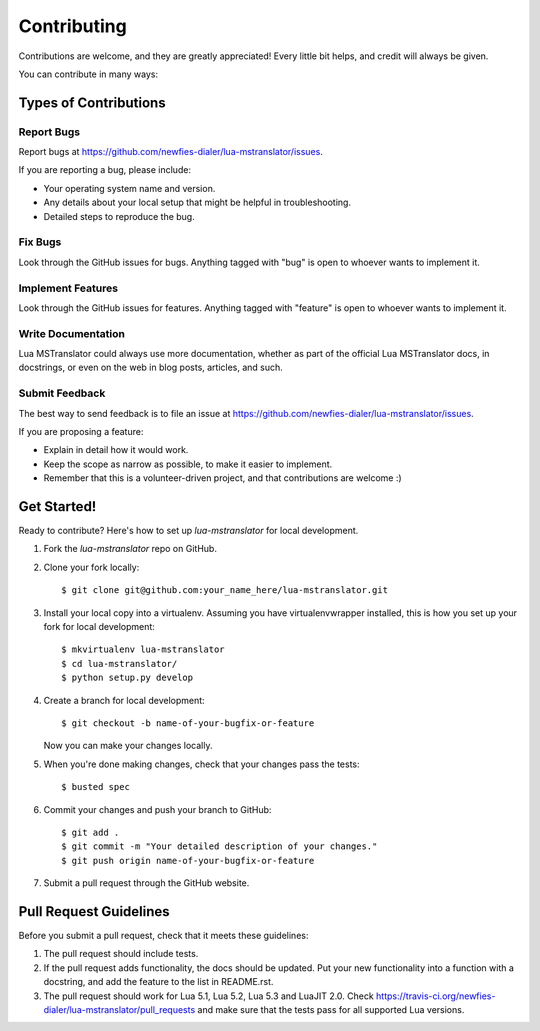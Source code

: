 ============
Contributing
============

Contributions are welcome, and they are greatly appreciated! Every
little bit helps, and credit will always be given.

You can contribute in many ways:

Types of Contributions
----------------------

Report Bugs
~~~~~~~~~~~

Report bugs at https://github.com/newfies-dialer/lua-mstranslator/issues.

If you are reporting a bug, please include:

* Your operating system name and version.
* Any details about your local setup that might be helpful in troubleshooting.
* Detailed steps to reproduce the bug.

Fix Bugs
~~~~~~~~

Look through the GitHub issues for bugs. Anything tagged with "bug"
is open to whoever wants to implement it.

Implement Features
~~~~~~~~~~~~~~~~~~

Look through the GitHub issues for features. Anything tagged with "feature"
is open to whoever wants to implement it.

Write Documentation
~~~~~~~~~~~~~~~~~~~

Lua MSTranslator could always use more documentation, whether as part of the
official Lua MSTranslator docs, in docstrings, or even on the web in blog posts,
articles, and such.

Submit Feedback
~~~~~~~~~~~~~~~

The best way to send feedback is to file an issue at https://github.com/newfies-dialer/lua-mstranslator/issues.

If you are proposing a feature:

* Explain in detail how it would work.
* Keep the scope as narrow as possible, to make it easier to implement.
* Remember that this is a volunteer-driven project, and that contributions
  are welcome :)

Get Started!
------------

Ready to contribute? Here's how to set up `lua-mstranslator` for local development.

1. Fork the `lua-mstranslator` repo on GitHub.
2. Clone your fork locally::

    $ git clone git@github.com:your_name_here/lua-mstranslator.git

3. Install your local copy into a virtualenv. Assuming you have virtualenvwrapper installed, this is how you set up your fork for local development::

    $ mkvirtualenv lua-mstranslator
    $ cd lua-mstranslator/
    $ python setup.py develop

4. Create a branch for local development::

    $ git checkout -b name-of-your-bugfix-or-feature

   Now you can make your changes locally.

5. When you're done making changes, check that your changes pass the tests::

    $ busted spec

6. Commit your changes and push your branch to GitHub::

    $ git add .
    $ git commit -m "Your detailed description of your changes."
    $ git push origin name-of-your-bugfix-or-feature

7. Submit a pull request through the GitHub website.

Pull Request Guidelines
-----------------------

Before you submit a pull request, check that it meets these guidelines:

1. The pull request should include tests.
2. If the pull request adds functionality, the docs should be updated. Put
   your new functionality into a function with a docstring, and add the
   feature to the list in README.rst.
3. The pull request should work for Lua 5.1, Lua 5.2, Lua 5.3 and LuaJIT 2.0. Check
   https://travis-ci.org/newfies-dialer/lua-mstranslator/pull_requests
   and make sure that the tests pass for all supported Lua versions.
